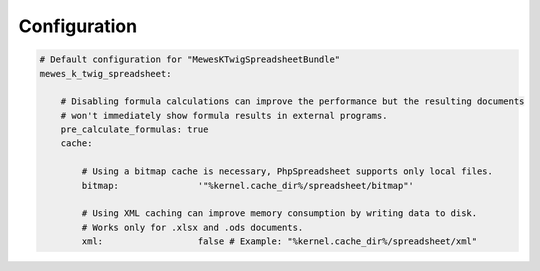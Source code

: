 Configuration
=============

.. code-block:: yaml

    # Default configuration for "MewesKTwigSpreadsheetBundle"
    mewes_k_twig_spreadsheet:

        # Disabling formula calculations can improve the performance but the resulting documents
        # won't immediately show formula results in external programs.
        pre_calculate_formulas: true
        cache:

            # Using a bitmap cache is necessary, PhpSpreadsheet supports only local files.
            bitmap:               '"%kernel.cache_dir%/spreadsheet/bitmap"'

            # Using XML caching can improve memory consumption by writing data to disk.
            # Works only for .xlsx and .ods documents.
            xml:                  false # Example: "%kernel.cache_dir%/spreadsheet/xml"
